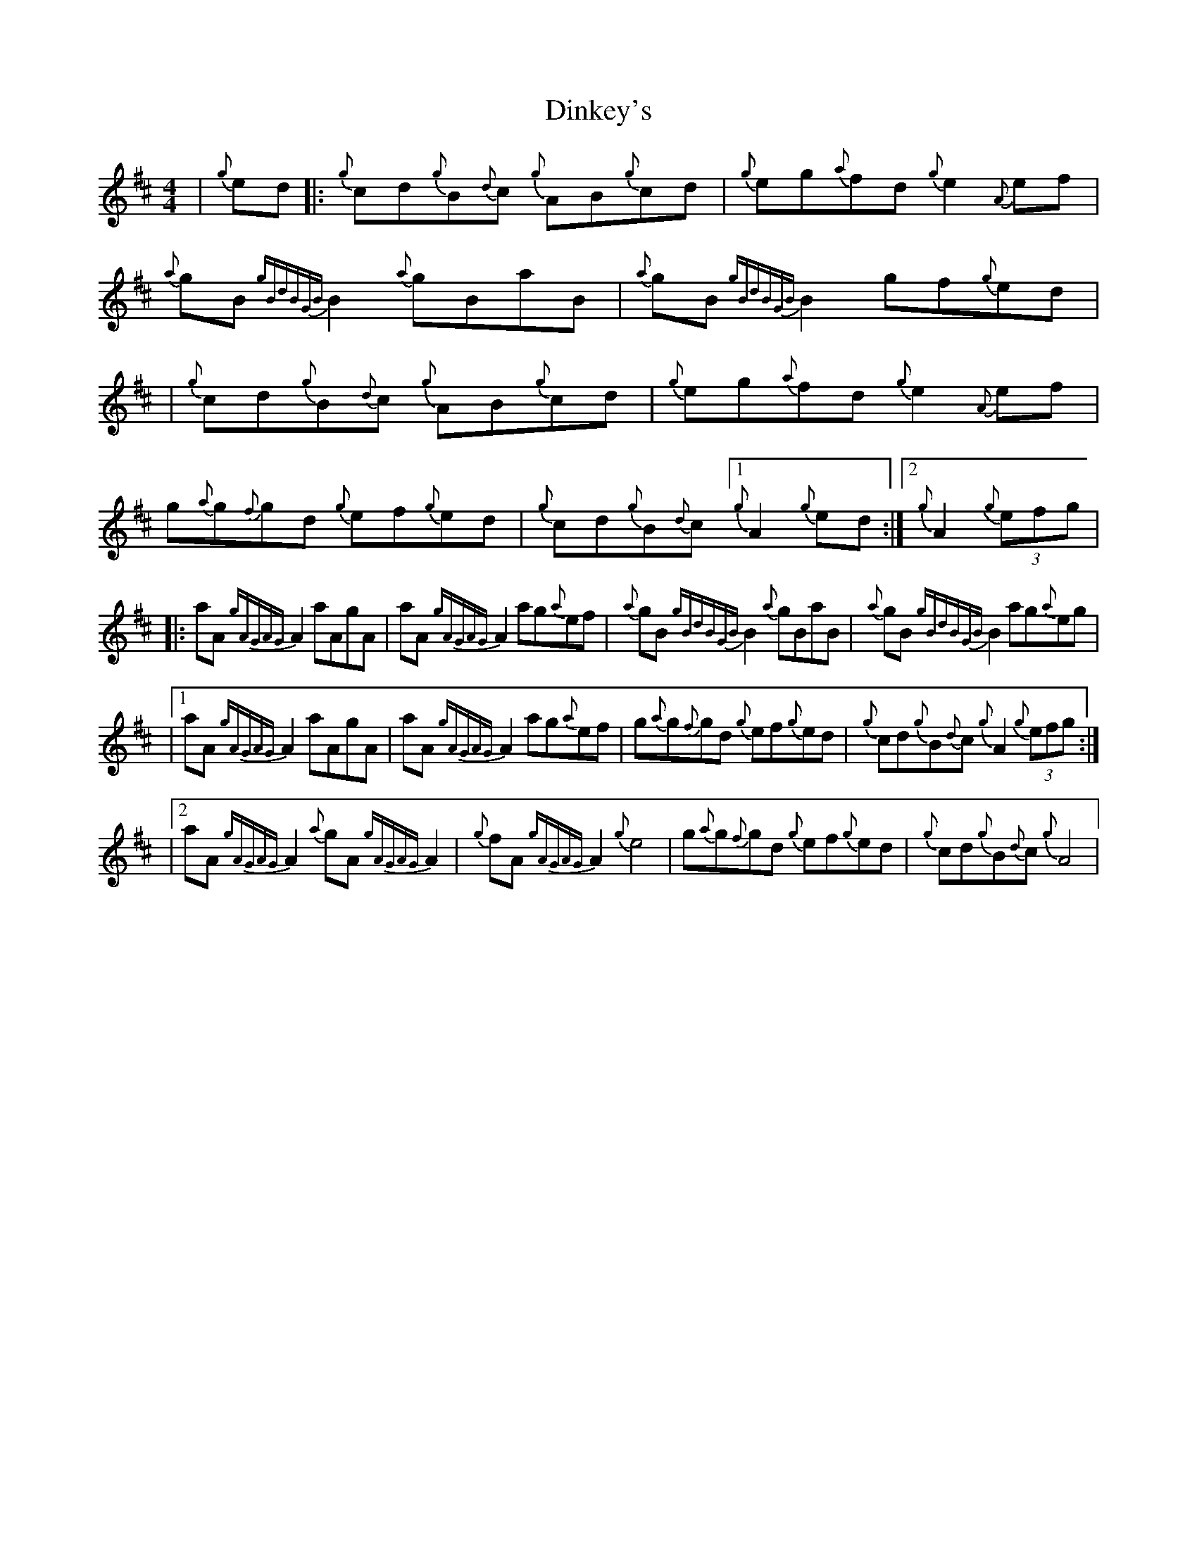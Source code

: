 X: 2
T: Dinkey's
Z: patrickmclaurin
S: https://thesession.org/tunes/24#setting12404
R: reel
M: 4/4
L: 1/8
K: Dmaj
| {g}ed |: {g}cd{g}B{d}c {g}AB{g}cd | {g}eg{a}fd {g}e2 {A}ef | {a}gB{gBdBGB}B2 {a}gBaB| {a}gB{gBdBGB}B2 gf{g}ed || {g}cd{g}B{d}c {g}AB{g}cd | {g}eg{a}fd {g}e2 {A}ef | g{a}g{f}gd {g}ef{g}ed| {g}cd{g}B{d}c [1 {g}A2 {g}ed :| [2 {g}A2 (3 {g}efg ||: aA {gAGAG}A2 aAgA |aA{gAGAG}A2 ag{a}ef | {a}gB{gBdBGB}B2 {a}gBaB| {a}gB{gBdBGB}B2 ag{a}eg || [1 aA {gAGAG}A2 aAgA |aA{gAGAG}A2 ag{a}ef | g{a}g{f}gd {g}ef{g}ed| {g}cd{g}B{d}c {g}A2 (3{g}efg :|| [2 aA{gAGAG}A2 {a}gA{gAGAG}A2 | {g}fA {gAGAG}A2 {g}e4 | g{a}g{f}gd {g}ef{g}ed| {g}cd{g}B{d}c {g}A4 |

